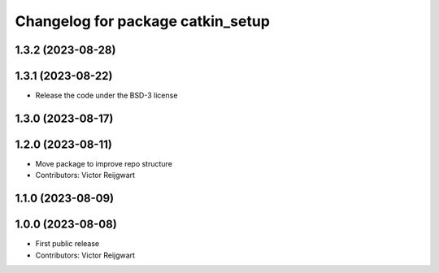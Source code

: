 ^^^^^^^^^^^^^^^^^^^^^^^^^^^^^^^^^^
Changelog for package catkin_setup
^^^^^^^^^^^^^^^^^^^^^^^^^^^^^^^^^^

1.3.2 (2023-08-28)
------------------

1.3.1 (2023-08-22)
------------------
* Release the code under the BSD-3 license

1.3.0 (2023-08-17)
------------------

1.2.0 (2023-08-11)
------------------
* Move package to improve repo structure
* Contributors: Victor Reijgwart

1.1.0 (2023-08-09)
------------------

1.0.0 (2023-08-08)
------------------
* First public release
* Contributors: Victor Reijgwart
